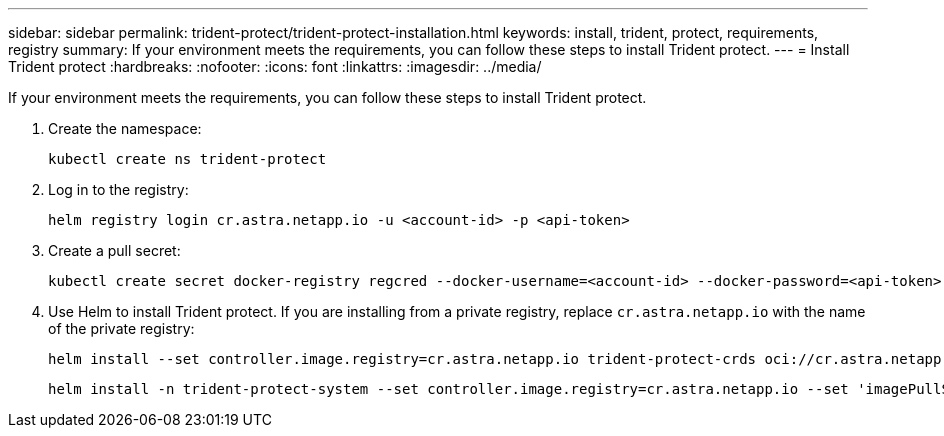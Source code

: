 ---
sidebar: sidebar
permalink: trident-protect/trident-protect-installation.html
keywords: install, trident, protect, requirements, registry
summary: If your environment meets the requirements, you can follow these steps to install Trident protect.
---
= Install Trident protect
:hardbreaks:
:nofooter:
:icons: font
:linkattrs:
:imagesdir: ../media/

[.lead]
If your environment meets the requirements, you can follow these steps to install Trident protect.

. Create the namespace:
+
[source,console]
----
kubectl create ns trident-protect
----
. Log in to the registry:
+
[source,console]
----
helm registry login cr.astra.netapp.io -u <account-id> -p <api-token>
----
. Create a pull secret:
+
[source,console]
----
kubectl create secret docker-registry regcred --docker-username=<account-id> --docker-password=<api-token> -n trident-protect-system --docker-server= cr.astra.netapp.io
----
. Use Helm to install Trident protect. If you are installing from a private registry, replace `cr.astra.netapp.io` with the name of the private registry:
+
[source,console]
----
helm install --set controller.image.registry=cr.astra.netapp.io trident-protect-crds oci://cr.astra.netapp.io/trident-protect-crds --version 24.11.0
----
+
[source,console]
----
helm install -n trident-protect-system --set controller.image.registry=cr.astra.netapp.io --set 'imagePullSecrets[0].name=regcred' trident-protect --set clusterName=production1 oci://cr.astra.netapp.io/trident-protect --version 24.11.0
----